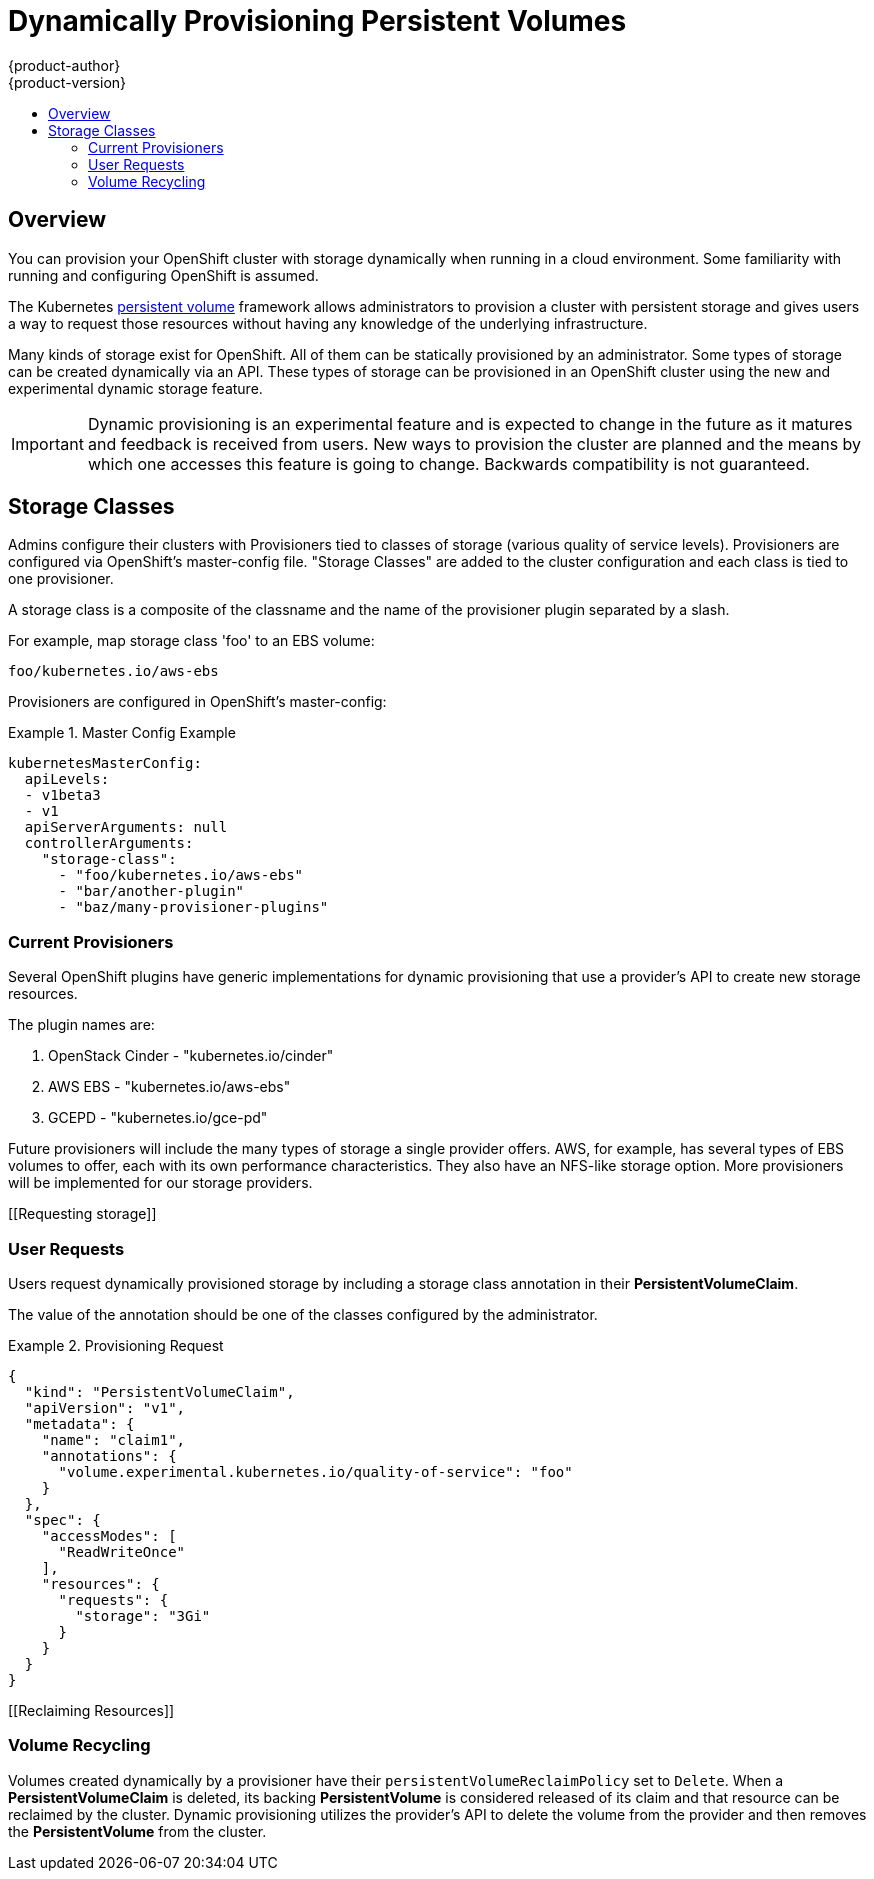 = Dynamically Provisioning Persistent Volumes
{product-author}
{product-version}
:data-uri:
:icons:
:experimental:
:toc: macro
:toc-title:
:prewrap!:

toc::[]

== Overview
You can provision your OpenShift cluster with storage dynamically when running in a cloud environment.  Some familiarity with running
and configuring OpenShift is assumed.

The Kubernetes link:../dev_guide/persistent_volumes.html[persistent volume]
framework allows administrators to provision a cluster with persistent storage
and gives users a way to request those resources without having any knowledge of
the underlying infrastructure.

Many kinds of storage exist for OpenShift.  All of them can be statically provisioned by an administrator.  Some types of
storage can be created dynamically via an API. These types of storage can be provisioned in an OpenShift cluster using
the new and experimental dynamic storage feature.

[IMPORTANT]
====
Dynamic provisioning is an experimental feature and is expected to change in the future as it matures and feedback is received
from users.  New ways to provision the cluster are planned and the means by which one accesses this feature is going to change.
Backwards compatibility is not guaranteed.
====

[[provisioning]]

== Storage Classes
Admins configure their clusters with Provisioners tied to classes of storage (various quality of service levels).  Provisioners are
configured via OpenShift's master-config file.  "Storage Classes" are added to the cluster configuration and each class is tied to
one provisioner.

A storage class is a composite of the classname and the name of the provisioner plugin separated by a slash.

For example, map storage class 'foo' to an EBS volume:

`foo/kubernetes.io/aws-ebs`

Provisioners are configured in OpenShift's master-config:

.Master Config Example
====
[source,yaml]
----
kubernetesMasterConfig:
  apiLevels:
  - v1beta3
  - v1
  apiServerArguments: null
  controllerArguments:
    "storage-class":
      - "foo/kubernetes.io/aws-ebs"
      - "bar/another-plugin"
      - "baz/many-provisioner-plugins"
----
====


[[Provisioners]]

=== Current Provisioners
Several OpenShift plugins have generic implementations for dynamic provisioning that use a provider's API to create new storage resources.

The plugin names are:

1. OpenStack Cinder - "kubernetes.io/cinder"
2. AWS EBS - "kubernetes.io/aws-ebs"
3. GCEPD - "kubernetes.io/gce-pd"

Future provisioners will include the many types of storage a single provider offers.  AWS, for example, has several types of EBS volumes to offer,
each with its own performance characteristics.  They also have an NFS-like storage option.  More provisioners will be implemented for our storage providers.

[[Requesting storage]]

=== User Requests
Users request dynamically provisioned storage by including a storage class annotation in their *PersistentVolumeClaim*.

The value of the annotation should be one of the classes configured by the administrator.

.Provisioning Request
====
[source,json]
----
{
  "kind": "PersistentVolumeClaim",
  "apiVersion": "v1",
  "metadata": {
    "name": "claim1",
    "annotations": {
      "volume.experimental.kubernetes.io/quality-of-service": "foo"
    }
  },
  "spec": {
    "accessModes": [
      "ReadWriteOnce"
    ],
    "resources": {
      "requests": {
        "storage": "3Gi"
      }
    }
  }
}
----
====

[[Reclaiming Resources]]

=== Volume Recycling

Volumes created dynamically by a provisioner have their `persistentVolumeReclaimPolicy` set to `Delete`.
When a *PersistentVolumeClaim* is deleted, its backing *PersistentVolume* is considered released of its claim and that resource can be reclaimed by the cluster.
Dynamic provisioning utilizes the provider's API to delete the volume from the provider and then removes the *PersistentVolume* from the cluster.
